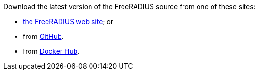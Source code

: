 Download the latest version of the FreeRADIUS source from one of these sites:

*  https://www.freeradius.org/releases/[the FreeRADIUS web site]; or
* from https://github.com/FreeRADIUS/freeradius-server/[GitHub].
* from https://hub.docker.com/r/freeradius/freeradius-server/[Docker Hub].
